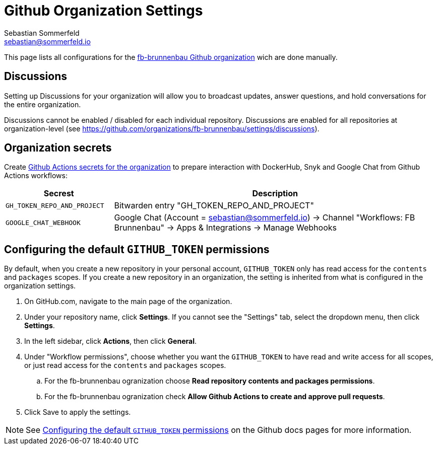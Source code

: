 = Github Organization Settings
Sebastian Sommerfeld <sebastian@sommerfeld.io>

This page lists all configurations for the link:https://github.com/fb-brunnenbau[fb-brunnenbau Github organization] wich are done manually.

== Discussions
Setting up Discussions for your organization will allow you to broadcast updates, answer questions, and hold conversations for the entire organization.

Discussions cannot be enabled / disabled for each individual repository. Discussions are enabled for all repositories at organization-level (see https://github.com/organizations/fb-brunnenbau/settings/discussions).

== Organization secrets
Create link:https://github.com/organizations/fb-brunnenbau/settings/secrets/actions[Github Actions secrets for the organization] to prepare interaction with DockerHub, Snyk and Google Chat from Github Actions workflows:

[cols="1,3", options="header"]
|===
|Secrest |Description
// |`DOCKERHUB_USER` |Bitwarden entry "DOCKERHUB_USER"
|`GH_TOKEN_REPO_AND_PROJECT` |Bitwarden entry "GH_TOKEN_REPO_AND_PROJECT"
|`GOOGLE_CHAT_WEBHOOK` |Google Chat (Account = sebastian@sommerfeld.io) -> Channel "Workflows: FB Brunnenbau" -> Apps & Integrations -> Manage Webhooks
// |`SNYK_TOKEN` |Bitwarden entry "SNYK_TOKEN"
|===

== Configuring the default `GITHUB_TOKEN` permissions
By default, when you create a new repository in your personal account, `GITHUB_TOKEN` only has read access for the `contents` and `packages` scopes. If you create a new repository in an organization, the setting is inherited from what is configured in the organization settings.

. On GitHub.com, navigate to the main page of the organization.
. Under your repository name, click *Settings*. If you cannot see the "Settings" tab, select the dropdown menu, then click *Settings*.
. In the left sidebar, click *Actions*, then click *General*.
. Under "Workflow permissions", choose whether you want the `GITHUB_TOKEN` to have read and write access for all scopes, or just read access for the `contents` and `packages` scopes.
.. For the fb-brunnenbau ogranization choose *Read repository contents and packages permissions*.
.. For the fb-brunnenbau ogranization check *Allow Github Actions to create and approve pull requests*.
. Click Save to apply the settings.

NOTE: See link:https://docs.github.com/en/repositories/managing-your-repositorys-settings-and-features/enabling-features-for-your-repository/managing-github-actions-settings-for-a-repository#configuring-the-default-github_token-permissions[Configuring the default `GITHUB_TOKEN` permissions] on the Github docs pages for more information.
